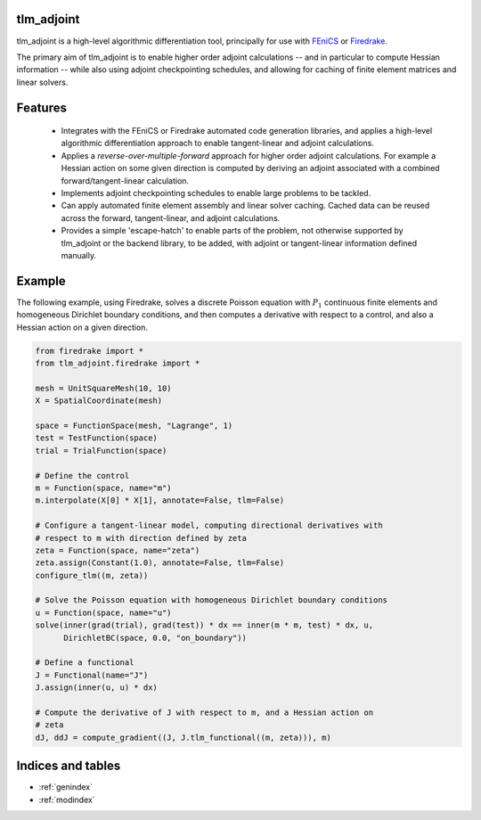 tlm_adjoint
===========

tlm_adjoint is a high-level algorithmic differentiation tool, principally for
use with `FEniCS <https://fenicsproject.org/>`_ or `Firedrake
<https://firedrakeproject.org/>`_.

The primary aim of tlm_adjoint is to enable higher order adjoint calculations
-- and in particular to compute Hessian information -- while also using adjoint
checkpointing schedules, and allowing for caching of finite element matrices
and linear solvers.

Features
========

    - Integrates with the FEniCS or Firedrake automated code generation
      libraries, and applies a high-level algorithmic differentiation approach
      to enable tangent-linear and adjoint calculations.
    - Applies a *reverse-over-multiple-forward* approach for higher order
      adjoint calculations. For example a Hessian action on some given
      direction is computed by deriving an adjoint associated with a combined
      forward/tangent-linear calculation.
    - Implements adjoint checkpointing schedules to enable large problems to
      be tackled.
    - Can apply automated finite element assembly and linear solver caching.
      Cached data can be reused across the forward, tangent-linear, and adjoint
      calculations.
    - Provides a simple 'escape-hatch' to enable parts of the problem, not
      otherwise supported by tlm_adjoint or the backend library, to be added,
      with adjoint or tangent-linear information defined manually.

Example
=======

The following example, using Firedrake, solves a discrete Poisson equation with
:math:`P_1` continuous finite elements and homogeneous Dirichlet boundary
conditions, and then computes a derivative with respect to a control, and also
a Hessian action on a given direction.

.. code-block:: python

    from firedrake import *
    from tlm_adjoint.firedrake import *

    mesh = UnitSquareMesh(10, 10)
    X = SpatialCoordinate(mesh)

    space = FunctionSpace(mesh, "Lagrange", 1)
    test = TestFunction(space)
    trial = TrialFunction(space)

    # Define the control
    m = Function(space, name="m")
    m.interpolate(X[0] * X[1], annotate=False, tlm=False)

    # Configure a tangent-linear model, computing directional derivatives with
    # respect to m with direction defined by zeta
    zeta = Function(space, name="zeta")
    zeta.assign(Constant(1.0), annotate=False, tlm=False)
    configure_tlm((m, zeta))

    # Solve the Poisson equation with homogeneous Dirichlet boundary conditions
    u = Function(space, name="u")
    solve(inner(grad(trial), grad(test)) * dx == inner(m * m, test) * dx, u,
          DirichletBC(space, 0.0, "on_boundary"))

    # Define a functional
    J = Functional(name="J")
    J.assign(inner(u, u) * dx)

    # Compute the derivative of J with respect to m, and a Hessian action on
    # zeta
    dJ, ddJ = compute_gradient((J, J.tlm_functional((m, zeta))), m)

Indices and tables
==================

* :ref:`genindex`
* :ref:`modindex`
